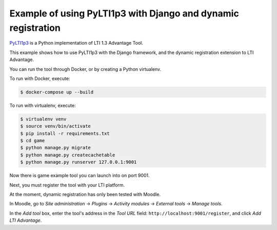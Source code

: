Example of using PyLTI1p3 with Django and dynamic registration
==============================================================

`PyLTI1p3`_ is a Python implementation of LTI 1.3 Advantage Tool.

.. _PyLTI1p3: https://github.com/dmitry-viskov/pylti1.3

This example shows how to use PyLTI1p3 with the Django framework, and the dynamic registration extension to LTI Advantage.

You can run the tool through Docker, or by creating a Python virtualenv.

To run with Docker, execute:

.. code-block:: shell

    $ docker-compose up --build

To run with virtualenv, execute:

.. code-block:: shell

    $ virtualenv venv
    $ source venv/bin/activate
    $ pip install -r requirements.txt
    $ cd game
    $ python manage.py migrate
    $ python manage.py createcachetable
    $ python manage.py runserver 127.0.0.1:9001

Now there is game example tool you can launch into on port 9001.

Next, you must register the tool with your LTI platform.

At the moment, dynamic registration has only been tested with Moodle.

In Moodle, go to *Site administration* → *Plugins* → *Activity modules* → *External tools* → *Manage tools*.

In the *Add tool* box, enter the tool's address in the *Tool URL* field: ``http://localhost:9001/register``, and click *Add LTI Advantage*.
